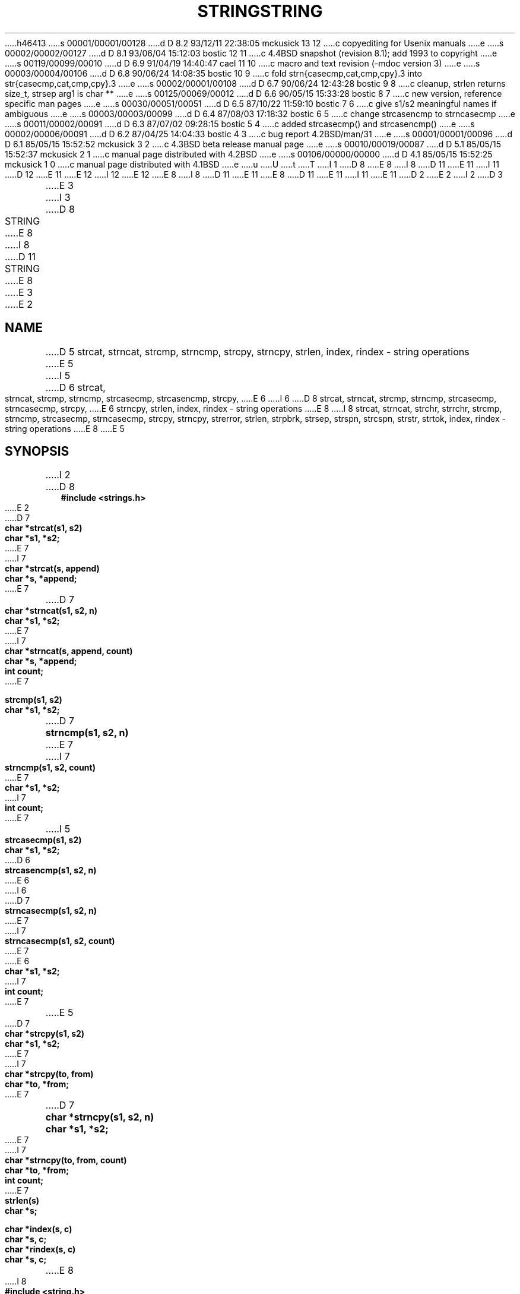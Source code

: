 h46413
s 00001/00001/00128
d D 8.2 93/12/11 22:38:05 mckusick 13 12
c copyediting for Usenix manuals
e
s 00002/00002/00127
d D 8.1 93/06/04 15:12:03 bostic 12 11
c 4.4BSD snapshot (revision 8.1); add 1993 to copyright
e
s 00119/00099/00010
d D 6.9 91/04/19 14:40:47 cael 11 10
c macro and text revision (-mdoc version 3)
e
s 00003/00004/00106
d D 6.8 90/06/24 14:08:35 bostic 10 9
c fold strn{casecmp,cat,cmp,cpy}.3 into str{casecmp,cat,cmp,cpy}.3
e
s 00002/00001/00108
d D 6.7 90/06/24 12:43:28 bostic 9 8
c cleanup, strlen returns size_t, strsep arg1 is char **
e
s 00125/00069/00012
d D 6.6 90/05/15 15:33:28 bostic 8 7
c new version, reference specific man pages
e
s 00030/00051/00051
d D 6.5 87/10/22 11:59:10 bostic 7 6
c give s1/s2 meaningful names if ambiguous
e
s 00003/00003/00099
d D 6.4 87/08/03 17:18:32 bostic 6 5
c change strcasencmp to strncasecmp
e
s 00011/00002/00091
d D 6.3 87/07/02 09:28:15 bostic 5 4
c added strcasecmp() and strcasencmp()
e
s 00002/00006/00091
d D 6.2 87/04/25 14:04:33 bostic 4 3
c bug report 4.2BSD/man/31
e
s 00001/00001/00096
d D 6.1 85/05/15 15:52:52 mckusick 3 2
c 4.3BSD beta release manual page
e
s 00010/00019/00087
d D 5.1 85/05/15 15:52:37 mckusick 2 1
c manual page distributed with 4.2BSD
e
s 00106/00000/00000
d D 4.1 85/05/15 15:52:25 mckusick 1 0
c manual page distributed with 4.1BSD
e
u
U
t
T
I 1
D 8
.\" Copyright (c) 1980 Regents of the University of California.
.\" All rights reserved.  The Berkeley software License Agreement
.\" specifies the terms and conditions for redistribution.
E 8
I 8
D 11
.\" Copyright (c) 1990 The Regents of the University of California.
E 11
I 11
D 12
.\" Copyright (c) 1990, 1991 The Regents of the University of California.
E 11
.\" All rights reserved.
E 12
I 12
.\" Copyright (c) 1990, 1991, 1993
.\"	The Regents of the University of California.  All rights reserved.
E 12
E 8
.\"
I 8
.\" This code is derived from software contributed to Berkeley by
.\" Chris Torek.
D 11
.\"
E 11
.\" %sccs.include.redist.man%
.\"
E 8
D 11
.\"	%W% (Berkeley) %G%
E 11
I 11
.\"     %W% (Berkeley) %G%
E 11
.\"
D 2
.TH STRING 3 
E 2
I 2
D 3
.TH STRING 3  "19 January 1983"
E 3
I 3
D 8
.TH STRING 3  "%Q%"
E 8
I 8
D 11
.TH STRING 3 "%Q%"
E 8
E 3
E 2
.UC 4
.SH NAME
D 5
strcat, strncat, strcmp, strncmp, strcpy, strncpy, strlen, index, rindex \- string operations
E 5
I 5
D 6
strcat, strncat, strcmp, strncmp, strcasecmp, strcasencmp, strcpy,
E 6
I 6
D 8
strcat, strncat, strcmp, strncmp, strcasecmp, strncasecmp, strcpy,
E 6
strncpy, strlen, index, rindex \- string operations
E 8
I 8
strcat, strncat, strchr, strrchr, strcmp, strncmp, strcasecmp,
strncasecmp, strcpy, strncpy, strerror, strlen, strpbrk, strsep,
strspn, strcspn, strstr, strtok, index, rindex \- string operations
E 8
E 5
.SH SYNOPSIS
.nf
I 2
D 8
.B #include <strings.h>
.PP
E 2
D 7
.B char *strcat(s1, s2)
.B char *s1, *s2;
E 7
I 7
.B char *strcat(s, append)
.B char *s, *append;
E 7
.PP
D 7
.B char *strncat(s1, s2, n)
.B char *s1, *s2;
E 7
I 7
.B char *strncat(s, append, count)
.B char *s, *append;
.B int count;
E 7
.PP
.B strcmp(s1, s2)
.B char *s1, *s2;
.PP
D 7
.B strncmp(s1, s2, n)
E 7
I 7
.B strncmp(s1, s2, count)
E 7
.B char *s1, *s2;
I 7
.B int count;
E 7
.PP
I 5
.B strcasecmp(s1, s2)
.B char *s1, *s2;
.PP
D 6
.B strcasencmp(s1, s2, n)
E 6
I 6
D 7
.B strncasecmp(s1, s2, n)
E 7
I 7
.B strncasecmp(s1, s2, count)
E 7
E 6
.B char *s1, *s2;
I 7
.B int count;
E 7
.PP
E 5
D 7
.B char *strcpy(s1, s2)
.B char *s1, *s2;
E 7
I 7
.B char *strcpy(to, from)
.B char *to, *from;
E 7
.PP
D 7
.B char *strncpy(s1, s2, n)
.B char *s1, *s2;
E 7
I 7
.B char *strncpy(to, from, count)
.B char *to, *from;
.B int count;
E 7
.PP
.B strlen(s)
.B char *s;
.PP
.B char *index(s, c)
.B char *s, c;
.PP
.B char *rindex(s, c)
.B char *s, c;
E 8
I 8
.ft B
#include <string.h>

char *
strcat(char *s, const char * append);

char *
strncat(char *s, const char *append, size_t count);

char *
strchr(const char *s, int c);

char *
strrchr(const char *s, int c);

strcmp(const char *s1, const char *s2);

strncmp(const char *s1, const char *s2, size_t count);

strcasecmp(const char *s1, const char *s2);

strncasecmp(const char *s1, const char *s2, size_t count);

char *
strcpy(char *dst, const char *src);

char *
strncpy(char *dst, const char *src, size_t count);

char *
strerror(int errno);

I 9
size_t
E 9
strlen(const char *s);

char *
strpbrk(const char *s, const char *charset);

char *
D 9
strsep(char *stringp, const char *delim);
E 9
I 9
strsep(char **stringp, const char *delim);
E 9

size_t
strspn(const char *s, const char *charset);

size_t
strcspn(const char *s, const char *charset);

char *
strstr(const char *big, const char *little);

char *
strtok(char *s, const char *delim);

char *
index(const char *s, int c);

char *
rindex(const char *s, int c);
.ft R
E 8
.fi
.SH DESCRIPTION
These functions operate on null-terminated strings.
D 8
They do not check for overflow of any receiving string.
E 8
.PP
E 11
I 11
.Dd %Q%
.Dt STRING 3
.Os BSD 4
.Sh NAME
.Nm strcat ,
.Nm strncat ,
.Nm strchr ,
.Nm strrchr ,
.Nm strcmp ,
.Nm strncmp ,
.Nm strcasecmp,
.Nm strncasecmp ,
.Nm strcpy ,
.Nm strncpy ,
.Nm strerror ,
.Nm strlen ,
.Nm strpbrk ,
.Nm strsep,
.Nm strspn ,
.Nm strcspn ,
.Nm strstr ,
.Nm strtok ,
.Nm index ,
.Nm rindex
.Nd string specific functions
.Sh SYNOPSIS
.Fd #include <string.h>
.Ft char *
.Fn strcat "char *s" "const char * append"
.Ft char *
.Fn strncat "char *s" "const char *append" "size_t count"
.Ft char *
.Fn strchr "const char *s" "int c"
.Ft char *
.Fn strrchr "const char *s" "int c"
.Ft int
.Fn strcmp "const char *s1" "const char *s2"
.Ft int
.Fn strncmp "const char *s1" "const char *s2" "size_t count"
.Ft int
.Fn strcasecmp "const char *s1" "const char *s2"
.Ft int
.Fn strncasecmp "const char *s1" "const char *s2" "size_t count"
.Ft char *
.Fn strcpy "char *dst" "const char *src"
.Ft char *
.Fn strncpy "char *dst" "const char *src" "size_t count"
.Ft char *
.Fn strerror "int errno"
.Ft size_t
.Fn strlen "const char *s"
.Ft char *
.Fn strpbrk "const char *s" "const char *charset"
.Ft char *
.Fn strsep "char **stringp" "const char *delim"
.Ft size_t
.Fn strspn "const char *s" "const char *charset"
.Ft size_t
.Fn strcspn "const char *s" "const char *charset"
.Ft char *
.Fn strstr "const char *big" "const char *little"
.Ft char *
.Fn strtok "char *s" "const char *delim"
.Ft char *
.Fn index "const char *s" "int c"
.Ft char *
.Fn rindex "const char *s" "int c"
.Sh DESCRIPTION
D 13
The string functions
E 13
I 13
The string
E 13
functions manipulate strings terminated by a
null byte.
.Pp
E 11
D 7
.I Strcat
appends a copy of string
.I s2
to the end of string
.IR s1 .
.I Strncat
copies at most
.I n
D 2
characters.
Both return a pointer to the null-terminated result.
E 2
I 2
characters.  Both return a pointer to the null-terminated result.
E 7
I 7
D 8
\fIStrcat\fP appends a copy of string \fIappend\fP to the end of string
\fIs\fP. \fIStrncat\fP copies at most \fIcount\fP characters.  Both
return a pointer to the null-terminated result.
E 8
I 8
See the specific manual pages for more information.
E 8
E 7
E 2
D 11
.PP
E 11
I 11
For manipulating variable length generic objects as byte
strings (without the null byte check), see
.Xr bstring 3 .
.Pp
E 11
D 7
.I Strcmp
compares its arguments and returns an integer
D 2
greater than, equal to, or less than 0,
according as
E 2
I 2
greater than, equal to, or less than 0, according as
E 2
.I s1
D 2
is lexicographically greater than, equal to, or
less than
E 2
I 2
is lexicographically greater than, equal to, or less than
E 2
.IR s2 .
.I Strncmp
makes the same comparison but looks at at most
.I n
D 5
characters.
E 5
I 5
D 6
characters.  \fIStrcasecmp\fP and \fIstrcasencmp\fP are identical
E 6
I 6
characters.  \fIStrcasecmp\fP and \fIstrncasecmp\fP are identical
E 6
in function, but are case insensitive.  The returned lexicographic
difference reflects a conversion to lower-case.
E 7
I 7
D 8
\fIStrcmp\fP compares its arguments and returns an integer greater than,
equal to, or less than 0, according as \fIs1\fP is lexicographically
greater than, equal to, or less than \fIs2\fP.  \fIStrncmp\fP makes the
same comparison but looks at at most \fIcount\fP characters.
\fIStrcasecmp\fP and \fIstrncasecmp\fP are identical in function, but are
case insensitive.  The returned lexicographic difference reflects a
conversion to lower-case.
E 7
E 5
.PP
D 7
.I Strcpy
copies string
.I s2
to
.I s1,
stopping after the null character has been moved.
.I Strncpy
copies exactly
.I n
D 2
characters,
truncating or null-padding
E 2
I 2
characters, truncating or null-padding
E 2
.I s2;
D 2
the target may not be null-terminated if the length
of
E 2
I 2
the target may not be null-terminated if the length of
E 2
.I s2
is
.I n
D 2
or more.
Both return
E 2
I 2
or more.  Both return
E 2
.IR s1 .
E 7
I 7
\fIStrcpy\fP copies string \fIfrom\fP to \fIto\fP, stopping after the
null character has been moved.  \fIStrncpy\fP copies exactly \fIcount\fP
characters, appending nulls if \fIfrom\fP is less than \fIcount\fP
characters in length; the target may not be null-terminated if the
length of \fIfrom\fP is \fIcount\fP or more.  Both return \fIto\fP.
E 7
.PP
D 7
.I Strlen
returns the number of non-null characters in
.IR s .
E 7
I 7
\fIStrlen\fP returns the number of non-null characters in \fIs\fP.
E 7
.PP
.I Index
.RI ( rindex )
D 2
returns a pointer to the first (last)
occurrence of character 
E 2
I 2
returns a pointer to the first (last) occurrence of character 
E 2
D 4
.I c
in string
.I s,
or zero if
.I c
does not occur in  the string.
E 4
I 4
\fIc\fP in string \fIs\fP or zero if \fIc\fP does not occur in
the string.  Setting \fIc\fP to NULL works.
E 8
I 8
Except as noted in their specific manual pages,
D 11
they do not check for overflow of any destination
string.
.SH SEE\ ALSO
D 10
index(3), strcat(3), strncat(3), strchr(3), strrchr(3), strcmp(3),
strncmp(3), strcasecmp(3), strncasecmp(3), strcpy(3), strncpy(3),
strerror(3), strlen(3), strpbrk(3), strsep(3), strspn(3), strcspn(3),
strstr(3), strtok(3), rindex(3)
E 10
I 10
index(3), strcat(3), strchr(3), strrchr(3), strcmp(3), strcasecmp(3),
strcpy(3), strerror(3), strlen(3), strpbrk(3), strsep(3), strspn(3),
strcspn(3), strstr(3), strtok(3), rindex(3)
E 10
.SH STANDARDS
.IR Strcat ,
.IR strncat ,
.IR strchr ,
.IR strrchr ,
.IR strcmp ,
.IR strncmp ,
.IR strcpy ,
.IR strncpy ,
.IR strerror ,
.IR strlen ,
.IR strpbrk ,
.IR strsep ,
.IR strspn ,
.IR strcspn ,
.IR strstr ,
E 11
I 11
the string functions do not test the destination
for size limitations.
.Sh SEE ALSO
.Xr index 3 ,
.Xr strcat 3 ,
.Xr strchr 3 ,
.Xr strrchr 3 ,
.Xr strcmp 3 ,
.Xr strcasecmp 3 ,
.Xr strcpy 3 ,
.Xr strerror 3 ,
.Xr strlen 3 ,
.Xr strpbrk 3 ,
.Xr strsep 3 ,
.Xr strspn 3 ,
.Xr strcspn 3 ,
.Xr strstr 3 ,
.Xr strtok 3 ,
.Xr rindex 3
.Xr bstring 3
.Sh STANDARDS
The
.Fn strcat ,
.Fn strncat ,
.Fn strchr ,
.Fn strrchr ,
.Fn strcmp ,
.Fn strncmp ,
.Fn strcpy ,
.Fn strncpy ,
.Fn strerror ,
.Fn strlen ,
.Fn strpbrk ,
.Fn strsep ,
.Fn strspn ,
.Fn strcspn ,
.Fn strstr ,
E 11
and
D 11
.IR strtok
conform to ANSI X3.159-1989 (``ANSI C'').
E 11
I 11
.Fn strtok
functions
conform to
.St -ansiC .
E 11
E 8
E 4
D 2
.SH BUGS
.I Strcmp 
uses native character comparison, which is signed
on PDP11's and VAX-11's, unsigned on other machines.
E 2
E 1
